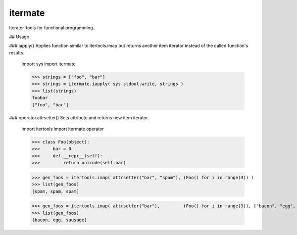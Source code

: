 ========
itermate
========

Iterator-tools for functional programming.

## Usage

### iapply()
Applies function similar to itertools.imap but returns another item iterator instead
of the called function's results.

    import sys
    import itermate

    >>> strings = ["foo", "bar"]
    >>> strings = itermate.iapply( sys.stdout.write, strings )
    >>> list(strings)
    foobar
    ["foo", "bar"]


### operator.attrsetter()
Sets attribute and returns new item iterator.

    import itertools
    import itermate.operator

    >>> class Foo(object):
    >>>     bar = 0
    >>>     def __repr__(self):
    >>>         return unicode(self.bar)

    >>> gen_foos = itertools.imap( attrsetter("bar", "spam"), (Foo() for i in range(3)) )
    >>> list(gen_foos)
    [spam, spam, spam]

    >>> gen_foos = itertools.imap( attrsetter("bar"),         (Foo() for i in range(3)), ["bacon", "egg", "sausage"] )
    >>> list(gen_foos)
    [bacon, egg, sausage]
